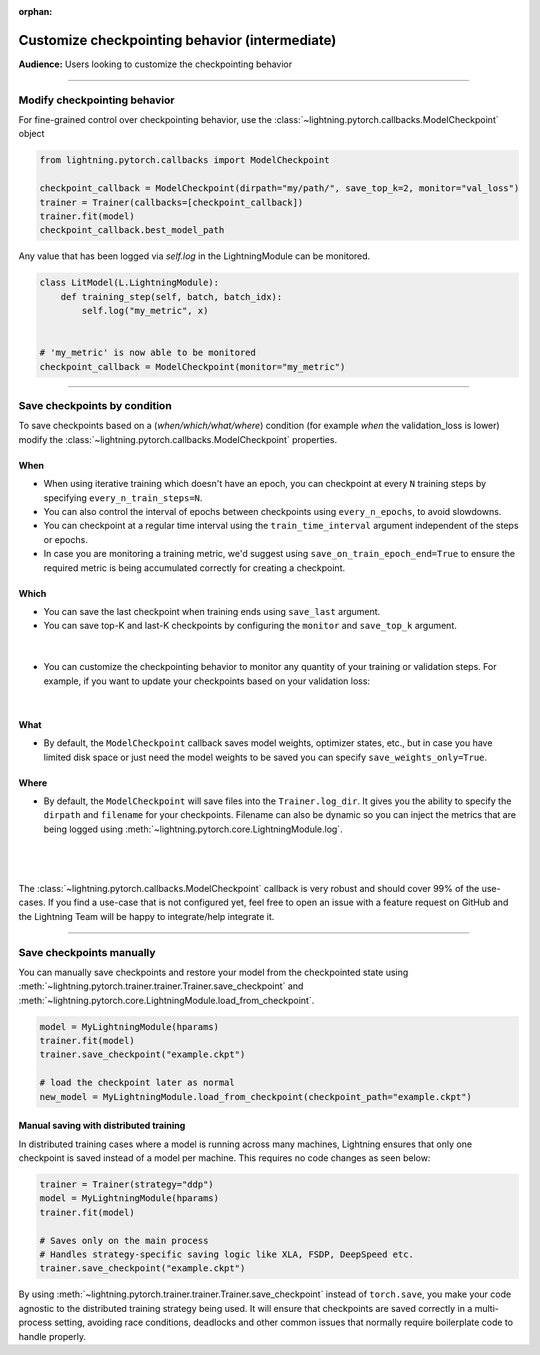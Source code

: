 :orphan:

.. _checkpointing_intermediate_1:

###############################################
Customize checkpointing behavior (intermediate)
###############################################
**Audience:** Users looking to customize the checkpointing behavior

----

*****************************
Modify checkpointing behavior
*****************************
For fine-grained control over checkpointing behavior, use the :class:`~lightning.pytorch.callbacks.ModelCheckpoint` object

.. code-block:: python

        from lightning.pytorch.callbacks import ModelCheckpoint

        checkpoint_callback = ModelCheckpoint(dirpath="my/path/", save_top_k=2, monitor="val_loss")
        trainer = Trainer(callbacks=[checkpoint_callback])
        trainer.fit(model)
        checkpoint_callback.best_model_path

Any value that has been logged via *self.log* in the LightningModule can be monitored.

.. code-block:: python

        class LitModel(L.LightningModule):
            def training_step(self, batch, batch_idx):
                self.log("my_metric", x)


        # 'my_metric' is now able to be monitored
        checkpoint_callback = ModelCheckpoint(monitor="my_metric")

----

*****************************
Save checkpoints by condition
*****************************
To save checkpoints based on a (*when/which/what/where*) condition (for example *when* the validation_loss is lower) modify the :class:`~lightning.pytorch.callbacks.ModelCheckpoint` properties.

When
====

- When using iterative training which doesn't have an epoch, you can checkpoint at every ``N`` training steps by specifying ``every_n_train_steps=N``.
- You can also control the interval of epochs between checkpoints using ``every_n_epochs``, to avoid slowdowns.
- You can checkpoint at a regular time interval using the ``train_time_interval`` argument independent of the steps or epochs.
- In case you are monitoring a training metric, we'd suggest using ``save_on_train_epoch_end=True`` to ensure the required metric is being accumulated correctly for creating a checkpoint.


Which
=====

- You can save the last checkpoint when training ends using ``save_last`` argument.
- You can save top-K and last-K checkpoints by configuring the ``monitor`` and ``save_top_k`` argument.

|

    .. testcode::

        from lightning.pytorch.callbacks import ModelCheckpoint


        # saves top-K checkpoints based on "val_loss" metric
        checkpoint_callback = ModelCheckpoint(
            save_top_k=10,
            monitor="val_loss",
            mode="min",
            dirpath="my/path/",
            filename="sample-mnist-{epoch:02d}-{val_loss:.2f}",
        )

        # saves last-K checkpoints based on "global_step" metric
        # make sure you log it inside your LightningModule
        checkpoint_callback = ModelCheckpoint(
            save_top_k=10,
            monitor="global_step",
            mode="max",
            dirpath="my/path/",
            filename="sample-mnist-{epoch:02d}-{global_step}",
        )

-  You can customize the checkpointing behavior to monitor any quantity of your training or validation steps. For example, if you want to update your checkpoints based on your validation loss:

|

    .. testcode::

        from lightning.pytorch.callbacks import ModelCheckpoint


        class LitAutoEncoder(LightningModule):
            def validation_step(self, batch, batch_idx):
                x, y = batch
                y_hat = self.backbone(x)

                # 1. calculate loss
                loss = F.cross_entropy(y_hat, y)

                # 2. log val_loss
                self.log("val_loss", loss)


        # 3. Init ModelCheckpoint callback, monitoring "val_loss"
        checkpoint_callback = ModelCheckpoint(monitor="val_loss")

        # 4. Add your callback to the callbacks list
        trainer = Trainer(callbacks=[checkpoint_callback])


What
====

- By default, the ``ModelCheckpoint`` callback saves model weights, optimizer states, etc., but in case you have limited disk space or just need the model weights to be saved you can specify ``save_weights_only=True``.


Where
=====

- By default, the ``ModelCheckpoint`` will save files into the ``Trainer.log_dir``. It gives you the ability to specify the ``dirpath`` and ``filename`` for your checkpoints. Filename can also be dynamic so you can inject the metrics that are being logged using :meth:`~lightning.pytorch.core.LightningModule.log`.

|

    .. testcode::

        from lightning.pytorch.callbacks import ModelCheckpoint


        # saves a file like: my/path/sample-mnist-epoch=02-val_loss=0.32.ckpt
        checkpoint_callback = ModelCheckpoint(
            dirpath="my/path/",
            filename="sample-mnist-{epoch:02d}-{val_loss:.2f}",
        )

|

The :class:`~lightning.pytorch.callbacks.ModelCheckpoint` callback is very robust and should cover 99% of the use-cases. If you find a use-case that is not configured yet, feel free to open an issue with a feature request on GitHub
and the Lightning Team will be happy to integrate/help integrate it.

----

*************************
Save checkpoints manually
*************************

You can manually save checkpoints and restore your model from the checkpointed state using :meth:`~lightning.pytorch.trainer.trainer.Trainer.save_checkpoint`
and :meth:`~lightning.pytorch.core.LightningModule.load_from_checkpoint`.

.. code-block:: python

    model = MyLightningModule(hparams)
    trainer.fit(model)
    trainer.save_checkpoint("example.ckpt")

    # load the checkpoint later as normal
    new_model = MyLightningModule.load_from_checkpoint(checkpoint_path="example.ckpt")

Manual saving with distributed training
=======================================
In distributed training cases where a model is running across many machines, Lightning ensures that only one checkpoint is saved instead of a model per machine. This requires no code changes as seen below:

.. code-block:: python

    trainer = Trainer(strategy="ddp")
    model = MyLightningModule(hparams)
    trainer.fit(model)

    # Saves only on the main process
    # Handles strategy-specific saving logic like XLA, FSDP, DeepSpeed etc.
    trainer.save_checkpoint("example.ckpt")


By using :meth:`~lightning.pytorch.trainer.trainer.Trainer.save_checkpoint` instead of ``torch.save``, you make your code agnostic to the distributed training strategy being used.
It will ensure that checkpoints are saved correctly in a multi-process setting, avoiding race conditions, deadlocks and other common issues that normally require boilerplate code to handle properly.
